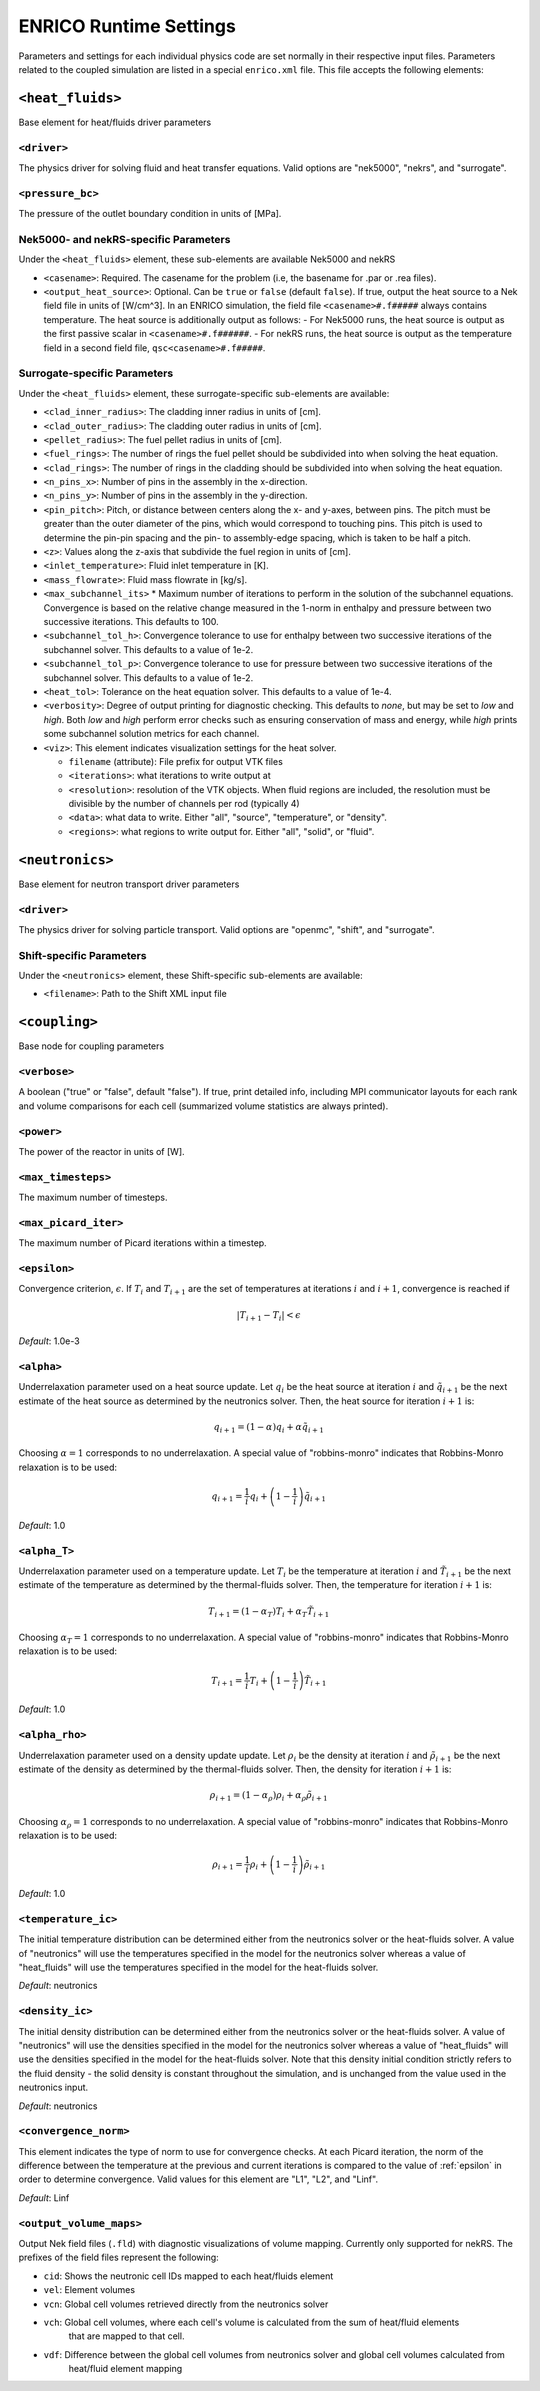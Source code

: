 .. _userguide_input:

ENRICO Runtime Settings 
=======================

Parameters and settings for each individual physics code are set normally in
their respective input files. Parameters related to the coupled simulation are
listed in a special ``enrico.xml`` file. This file accepts the following
elements:

``<heat_fluids>``
~~~~~~~~~~~~~~~~~

Base element for heat/fluids driver parameters

``<driver>``
------------

The physics driver for solving fluid and heat transfer equations. Valid options
are "nek5000", "nekrs", and "surrogate".

``<pressure_bc>``
-----------------

The pressure of the outlet boundary condition in units of [MPa].

Nek5000- and nekRS-specific Parameters
--------------------------------------

Under the ``<heat_fluids>`` element, these sub-elements are available Nek5000 and nekRS

* ``<casename>``: Required. The casename for the problem (i.e, the basename for .par or .rea files).
* ``<output_heat_source>``: Optional. Can be ``true`` or ``false`` (default ``false``).  If true, output the heat
  source to a Nek field file in units of [W/cm^3].  In an ENRICO simulation, the field file ``<casename>#.f#####`` always
  contains temperature. The heat source is additionally output as follows:
  - For Nek5000 runs, the heat source is output as the first passive scalar in ``<casename>#.f######``.
  - For nekRS runs, the heat source is output as the temperature field in a second field file, ``qsc<casename>#.f#####``.

Surrogate-specific Parameters
-----------------------------

Under the ``<heat_fluids>`` element, these surrogate-specific sub-elements are available:

* ``<clad_inner_radius>``: The cladding inner radius in units of [cm].
* ``<clad_outer_radius>``: The cladding outer radius in units of [cm].
* ``<pellet_radius>``: The fuel pellet radius in units of [cm].
* ``<fuel_rings>``: The number of rings the fuel pellet should be subdivided
  into when solving the heat equation.
* ``<clad_rings>``: The number of rings in the cladding should be subdivided
  into when solving the heat equation.
* ``<n_pins_x>``: Number of pins in the assembly in the x-direction.
* ``<n_pins_y>``: Number of pins in the assembly in the y-direction.
* ``<pin_pitch>``: Pitch, or distance between centers along the x- and y-axes,
  between pins. The pitch must be greater than the outer diameter of the pins,
  which would correspond to touching pins. This pitch is used to determine the
  pin-pin spacing and the pin- to assembly-edge spacing, which is taken to be
  half a pitch.
* ``<z>``: Values along the z-axis that subdivide the fuel region in units of [cm].
* ``<inlet_temperature>``: Fluid inlet temperature in [K].
* ``<mass_flowrate>``: Fluid mass flowrate in [kg/s].
* ``<max_subchannel_its>`` * Maximum number of iterations to perform in the
  solution of the subchannel equations. Convergence is based on the relative
  change measured in the 1-norm in enthalpy and pressure between two
  successive iterations. This defaults to 100.
* ``<subchannel_tol_h>``: Convergence tolerance to use for enthalpy between
  two successive iterations of the subchannel solver. This defaults to a
  value of 1e-2.
* ``<subchannel_tol_p>``: Convergence tolerance to use for pressure between
  two successive iterations of the subchannel solver. This defaults to a value
  of 1e-2.
* ``<heat_tol>``: Tolerance on the heat equation solver. This defaults to a value of 1e-4.
* ``<verbosity>``: Degree of output printing for diagnostic checking. This
  defaults to `none`, but may be set to `low` and `high`. Both `low` and `high`
  perform error checks such as ensuring conservation of mass and energy, while
  `high` prints some subchannel solution metrics for each channel.
* ``<viz>``: This element indicates visualization settings for the heat solver.

  - ``filename`` (attribute): File prefix for output VTK files
  - ``<iterations>``: what iterations to write output at
  - ``<resolution>``: resolution of the VTK objects. When fluid regions are
    included, the resolution must be divisible by the number of channels per rod
    (typically 4)
  - ``<data>``: what data to write. Either "all", "source", "temperature", or "density".
  - ``<regions>``: what regions to write output for. Either "all", "solid", or "fluid".

``<neutronics>``
~~~~~~~~~~~~~~~~

Base element for neutron transport driver parameters

``<driver>``
------------

The physics driver for solving particle transport. Valid options are "openmc",
"shift", and "surrogate".

Shift-specific Parameters
-------------------------

Under the ``<neutronics>`` element, these Shift-specific sub-elements are available:

* ``<filename>``: Path to the Shift XML input file

``<coupling>``
~~~~~~~~~~~~~~

Base node for coupling parameters

``<verbose>``
-----------

A boolean ("true" or "false", default "false").  If true, print detailed info, including
MPI communicator layouts for each rank and volume comparisons for each cell (summarized
volume statistics are always printed).

``<power>``
-----------

The power of the reactor in units of [W].

``<max_timesteps>``
-------------------

The maximum number of timesteps.

``<max_picard_iter>``
---------------------

The maximum number of Picard iterations within a timestep.

.. _epsilon:

``<epsilon>``
-------------

Convergence criterion, :math:`\epsilon`. If :math:`T_i` and :math:`T_{i+1}` are
the set of temperatures at iterations :math:`i` and :math:`i+1`, convergence is
reached if

.. math::
    \lvert T_{i+1} - T_i \rvert < \epsilon

*Default*: 1.0e-3

``<alpha>``
-----------

Underrelaxation parameter used on a heat source update. Let :math:`q_i` be the
heat source at iteration :math:`i` and :math:`\tilde{q}_{i+1}` be the next
estimate of the heat source as determined by the neutronics solver. Then, the
heat source for iteration :math:`i + 1` is:

.. math::
    q_{i+1} = (1 - \alpha) q_i + \alpha \tilde{q}_{i+1}

Choosing :math:`\alpha = 1` corresponds to no underrelaxation. A special value
of "robbins-monro" indicates that Robbins-Monro relaxation is to be used:

.. math::
    q_{i+1} = \frac{1}{i} q_i + \left (1 - \frac{1}{i} \right) \tilde{q}_{i+1}

*Default*: 1.0

``<alpha_T>``
-------------

Underrelaxation parameter used on a temperature update. Let :math:`T_i` be the
temperature at iteration :math:`i` and :math:`\tilde{T}_{i+1}` be the next
estimate of the temperature as determined by the thermal-fluids solver. Then,
the temperature for iteration :math:`i + 1` is:

.. math::
    T_{i+1} = (1 - \alpha_T) T_i + \alpha_T \tilde{T}_{i+1}

Choosing :math:`\alpha_T = 1` corresponds to no underrelaxation. A special value
of "robbins-monro" indicates that Robbins-Monro relaxation is to be used:

.. math::
    T_{i+1} = \frac{1}{i} T_i + \left (1 - \frac{1}{i} \right) \tilde{T}_{i+1}

*Default*: 1.0

``<alpha_rho>``
---------------

Underrelaxation parameter used on a density update update. Let :math:`\rho_i` be
the density at iteration :math:`i` and :math:`\tilde{\rho}_{i+1}` be the next
estimate of the density as determined by the thermal-fluids solver. Then, the
density for iteration :math:`i + 1` is:

.. math::
    \rho_{i+1} = (1 - \alpha_\rho) \rho_i + \alpha_\rho \tilde{\rho}_{i+1}

Choosing :math:`\alpha_\rho = 1` corresponds to no underrelaxation. A special
value of "robbins-monro" indicates that Robbins-Monro relaxation is to be used:

.. math::
    \rho_{i+1} = \frac{1}{i} \rho_i + \left (1 - \frac{1}{i} \right) \tilde{\rho}_{i+1}

*Default*: 1.0

``<temperature_ic>``
--------------------

The initial temperature distribution can be determined either from the
neutronics solver or the heat-fluids solver. A value of "neutronics" will use
the temperatures specified in the model for the neutronics solver whereas a
value of "heat_fluids" will use the temperatures specified in the model for the
heat-fluids solver.

*Default*: neutronics

``<density_ic>``
----------------

The initial density distribution can be determined either from the
neutronics solver or the heat-fluids solver. A value of "neutronics" will use
the densities specified in the model for the neutronics solver whereas a
value of "heat_fluids" will use the densities specified in the model for the
heat-fluids solver. Note that this density initial condition strictly refers
to the fluid density - the solid density is constant throughout the simulation,
and is unchanged from the value used in the neutronics input.

*Default*: neutronics

``<convergence_norm>``
----------------------

This element indicates the type of norm to use for convergence checks. At each
Picard iteration, the norm of the difference between the temperature at the
previous and current iterations is compared to the value of :ref:`epsilon` in
order to determine convergence. Valid values for this element are "L1", "L2",
and "Linf".

*Default*: Linf

``<output_volume_maps>``
------------------------

Output Nek field files (``.fld``) with diagnostic visualizations of volume mapping.  Currently only supported for nekRS.
The prefixes of the field files represent the following:

* ``cid``: Shows the neutronic cell IDs mapped to each heat/fluids element
* ``vel``: Element volumes
* ``vcn``: Global cell volumes retrieved directly from the neutronics solver
* ``vch``: Global cell volumes, where each cell's volume is calculated from the sum of heat/fluid elements
   that are mapped to that cell.
* ``vdf``: Difference between the global cell volumes from neutronics solver and global cell volumes calculated from
   heat/fluid element mapping
